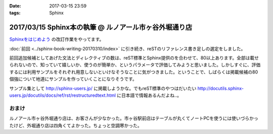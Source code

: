 :date: 2017-03-15 23:59
:tags: Sphinx

=========================================================
2017/03/15 Sphinx本の執筆 @ ルノアール市ヶ谷外堀通り店
=========================================================

`Sphinxをはじめよう`_ の改訂作業をやってます。

.. raw:: html

   <blockquote class="twitter-tweet" data-lang="ja"><p lang="ja" dir="ltr">Sphinx本の執筆、というか掲載するサンプル作り中 (@ 喫茶室ルノアール 市ヶ谷駅前店 in 千代田区, 東京都) <a href="https://t.co/SuQJjoaFdt">https://t.co/SuQJjoaFdt</a> <a href="https://t.co/D0ANHxipOJ">pic.twitter.com/D0ANHxipOJ</a></p>&mdash; Takayuki Shimizukawa (@shimizukawa) <a href="https://twitter.com/shimizukawa/status/841972255836000257">2017年3月15日</a></blockquote>
   <script async src="//platform.twitter.com/widgets.js" charset="utf-8"></script>

:doc:`前回 <../sphinx-book-writing-20170310/index>` に引き続き、reSTのリファレンス書き足しの選定をしました。

前回追加候補としてあげた文法とディレクティブの数は、reST標準とSphinx提供のを合わせて、80以上あります。全部は載せられないので、知っていて嬉しいか、使うのが簡単か、というパラメータで評価してみようと思いました。しかしすぐに、評価するには利用サンプルをそれぞれ用意しないといけなそうなことに気がつきました。ということで、しばらくは掲載候補の80個強について地道にサンプルを作っていくことになりそうです。

サンプル集として http://sphinx-users.jp/ に掲載しようかな。でもreST標準のやつはだいたい http://docutils.sphinx-users.jp/docutils/docs/ref/rst/restructuredtext.html に日本語で情報あるんだよね..。



おまけ
========

ルノアール市ヶ谷外堀通り店は、お客さんが少なかった。市ヶ谷駅前店はテーブルが丸くてノートPCを使うには使いづらかったけど、外堀通り店は四角くてよかった。ちょっと空調寒かった。

.. raw:: html

   <blockquote class="twitter-tweet" data-lang="ja"><p lang="ja" dir="ltr">こみやサンが注文した照り焼きチーズサンド的なヤツ、厨房から「タマネギ乗っけて、照り焼きチンして、だいじょうぶだいじょうぶ難しくないから！」という会話の5分後に出てきた</p>&mdash; Takayuki Shimizukawa (@shimizukawa) <a href="https://twitter.com/shimizukawa/status/841972580001107968">2017年3月15日</a></blockquote>
   <script async src="//platform.twitter.com/widgets.js" charset="utf-8"></script>



.. _Sphinxをはじめよう: http://www.oreilly.co.jp/books/9784873116488/

